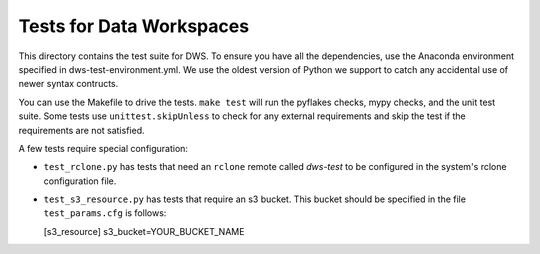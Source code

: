=========================
Tests for Data Workspaces
=========================

This directory contains the test suite for DWS. To ensure you have all the dependencies, use 
the Anaconda environment specified in dws-test-environment.yml. We use the oldest version of
Python we support to catch any accidental use of newer syntax contructs.

You can use the Makefile to drive the tests. ``make test`` will run the pyflakes checks,
mypy checks, and the unit test suite. Some tests use ``unittest.skipUnless`` to check
for any external requirements and skip the test if the requirements are not satisfied.

A few tests require special configuration:

* ``test_rclone.py`` has tests that need an ``rclone`` remote called *dws-test* to be
  configured in the system's rclone configuration file.
* ``test_s3_resource.py`` has tests that require an s3 bucket. This bucket should be specified
  in the file ``test_params.cfg`` is follows:

  [s3_resource]
  s3_bucket=YOUR_BUCKET_NAME


